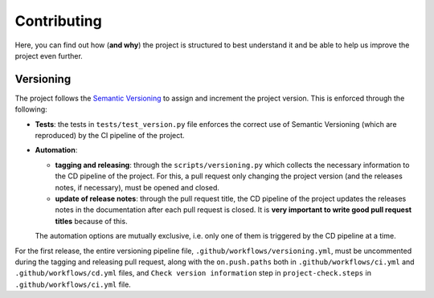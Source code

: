 Contributing
============

Here, you can find out how (**and why**) the project is structured to best
understand it and be able to help us improve the project even further.

Versioning
----------

The project follows the `Semantic Versioning <https://semver.org/>`_ to assign
and increment the project version. This is enforced through the following:

- **Tests**: the tests in ``tests/test_version.py`` file enforces the correct use of
  Semantic Versioning (which are reproduced) by the CI pipeline of the project.
- **Automation**:

  - **tagging and releasing**: through the ``scripts/versioning.py`` which collects
    the necessary information to the CD pipeline of the project. For this, a
    pull request only changing the project version (and the releases notes, if
    necessary), must be opened and closed.
  - **update of release notes**: through the pull request title, the CD pipeline
    of the project updates the releases notes in the documentation after each
    pull request is closed. It is **very important to write good pull request
    titles** because of this.

  The automation options are mutually exclusive, i.e. only one of them is
  triggered by the CD pipeline at a time.

For the first release, the entire versioning pipeline file,
``.github/workflows/versioning.yml``, must be uncommented during the tagging and
releasing pull request, along with the ``on.push.paths`` both in
``.github/workflows/ci.yml`` and ``.github/workflows/cd.yml`` files, and
``Check version information`` step in ``project-check.steps`` in
``.github/workflows/ci.yml`` file.
